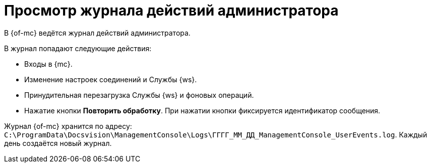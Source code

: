= Просмотр журнала действий администратора

В {of-mc} ведётся журнал действий администратора.

.В журнал попадают следующие действия:
* Входы в {mc}.
* Изменение настроек соединений и Службы {ws}.
* Принудительная перезагрузка Службы {ws} и фоновых операций.
* Нажатие кнопки *Повторить обработку*. При нажатии кнопки фиксируется идентификатор сообщения.

Журнал {of-mc} хранится по адресу: `C:\ProgramData\Docsvision\ManagementConsole\Logs\ГГГГ_ММ_ДД_ManagementConsole_UserEvents.log`. Каждый день создаётся новый журнал.

//Чтобы изменить путь хранения файла журнала по умолчанию, нужно добавить в конфигурационный файл модуля (`appsettings.json`) параметр с указанием нужного пути:
//
//[source,json]
//----
//"FileJournal": {
//    "Path": "Здесь указать полный путь к журналу"
//  }
//----